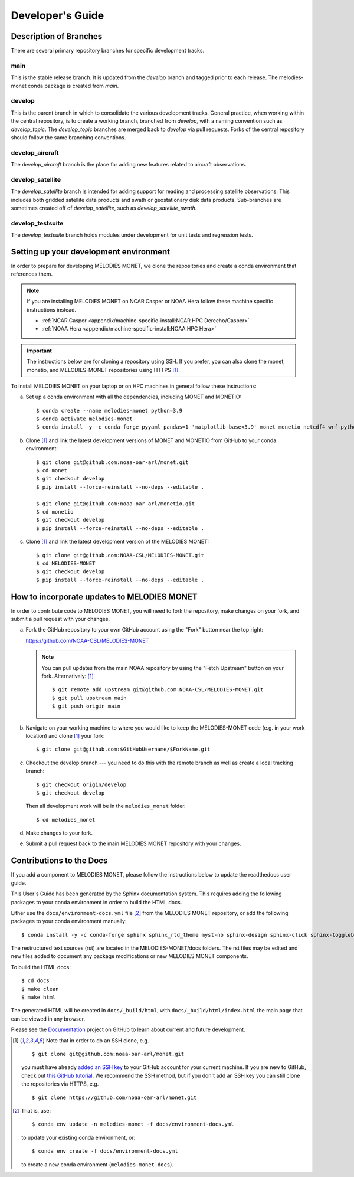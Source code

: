 Developer's Guide
=================

Description of Branches
-----------------------

There are several primary repository branches
for specific development tracks.

main
____
This is the stable release branch.
It is updated from the *develop* branch
and tagged prior to each release.
The melodies-monet conda package is created from *main*.

develop
_______
This is the parent branch in which
to consolidate the various development tracks.
General practice, when working within the central repository,
is to create a working branch, branched from *develop*,
with a naming convention such as *develop_topic*.
The *develop_topic* branches are merged back to *develop*
via pull requests.
Forks of the central repository should follow the same
branching conventions.

develop_aircraft
________________
The *develop_aircraft* branch is the place
for adding new features related to aircraft observations.

develop_satellite
_________________
The *develop_satellite* branch is intended
for adding support for reading and processing
satellite observations.
This includes both gridded satellite data products
and swath or geostationary disk data products.
Sub-branches are sometimes created off of *develop_satellite*,
such as *develop_satellite_swath*.

develop_testsuite
_________________
The *develop_testsuite* branch holds modules
under development for unit tests and regression tests.

.. _dev-install-instructions:

Setting up your development environment
---------------------------------------

In order to prepare for developing MELODIES MONET,
we clone the repositories and create a conda environment that references them.

.. note::
   If you are installing MELODIES MONET on NCAR Casper or NOAA Hera
   follow these machine specific instructions instead.

   - :ref:`NCAR Casper <appendix/machine-specific-install:NCAR HPC Derecho/Casper>`
   - :ref:`NOAA Hera <appendix/machine-specific-install:NOAA HPC Hera>`

.. important::
   The instructions below are for cloning a repository using SSH.
   If you prefer, you can also clone the monet, monetio, and
   MELODIES-MONET repositories using HTTPS [#clone]_.

To install MELODIES MONET on your laptop or on HPC machines in general follow 
these instructions:
 
(a) Set up a conda environment with all the dependencies, including MONET and 
    MONETIO::

       $ conda create --name melodies-monet python=3.9
       $ conda activate melodies-monet
       $ conda install -y -c conda-forge pyyaml pandas=1 'matplotlib-base<3.9' monet monetio netcdf4 wrf-python typer rich pooch jupyterlab

(b) Clone [#clone]_ and link the latest development versions of MONET and MONETIO from GitHub to
    your conda environment::

       $ git clone git@github.com:noaa-oar-arl/monet.git
       $ cd monet
       $ git checkout develop
       $ pip install --force-reinstall --no-deps --editable .

       $ git clone git@github.com:noaa-oar-arl/monetio.git
       $ cd monetio
       $ git checkout develop
       $ pip install --force-reinstall --no-deps --editable .

(c) Clone [#clone]_ and link the latest development version of the MELODIES MONET::

       $ git clone git@github.com:NOAA-CSL/MELODIES-MONET.git
       $ cd MELODIES-MONET
       $ git checkout develop
       $ pip install --force-reinstall --no-deps --editable .


How to incorporate updates to MELODIES MONET
--------------------------------------------

In order to contribute code to MELODIES MONET, you will need to fork the
repository, make changes on your fork, and submit a pull request with your
changes. 

(a) Fork the GitHub repository to your own GitHub account
    using the "Fork" button near the top right:

    https://github.com/NOAA-CSL/MELODIES-MONET

    .. note::
       You can pull updates from the main NOAA repository
       by using the "Fetch Upstream" button on your fork.
       Alternatively: [#clone]_ ::

          $ git remote add upstream git@github.com:NOAA-CSL/MELODIES-MONET.git
          $ git pull upstream main
          $ git push origin main

(b) Navigate on your working machine
    to where you would like to keep the MELODIES-MONET code
    (e.g. in your work location) and clone [#clone]_ your fork::

       $ git clone git@github.com:$GitHubUsername/$ForkName.git

(c) Checkout the develop branch --- you need to do this with the remote branch
    as well as create a local tracking branch::

       $ git checkout origin/develop
       $ git checkout develop

    Then all development work will be in the ``melodies_monet`` folder. ::

       $ cd melodies_monet

(d) Make changes to your fork.

(e) Submit a pull request back to the main MELODIES MONET repository with your
    changes. 


Contributions to the Docs
-------------------------

If you add a component to MELODIES MONET, please follow the instructions below 
to update the readthedocs user guide. 

This User's Guide has been generated by the Sphinx documentation system.
This requires adding the following packages to your conda environment in
order to build the HTML docs.

Either use the ``docs/environment-docs.yml`` file [#env]_
from the MELODIES MONET repository,
or add the following packages to your conda environment manually::

    $ conda install -y -c conda-forge sphinx sphinx_rtd_theme myst-nb sphinx-design sphinx-click sphinx-togglebutton typer

The restructured text sources (rst) are located
in the MELODIES-MONET/docs folders.
The rst files may be edited and new files added
to document any package modifications
or new MELODIES MONET components.

To build the HTML docs::

    $ cd docs
    $ make clean
    $ make html

The generated HTML will be created in ``docs/_build/html``,
with ``docs/_build/html/index.html`` the main page that can be
viewed in any browser.

Please see the `Documentation <https://github.com/NOAA-CSL/MELODIES-MONET/projects/2>`_ 
project on GitHub to learn about current and future development.


.. _clone-notes:
.. [#clone] Note that in order to do an SSH clone,
   e.g. ::

      $ git clone git@github.com:noaa-oar-arl/monet.git

   you must have already
   `added an SSH key <https://docs.github.com/en/authentication/connecting-to-github-with-ssh/adding-a-new-ssh-key-to-your-github-account>`__
   to your GitHub account for your current machine.
   If you are new to GitHub, check out
   `this GitHub tutorial <https://jlord.us/git-it/>`__.
   We recommend the SSH method, but if you don't add an SSH key
   you can still clone the repositories via HTTPS, e.g. ::

       $ git clone https://github.com/noaa-oar-arl/monet.git


.. [#env] That is,
   use::

      $ conda env update -n melodies-monet -f docs/environment-docs.yml

   to update your existing conda environment,
   or::

      $ conda env create -f docs/environment-docs.yml

   to create a new conda environment (``melodies-monet-docs``).
